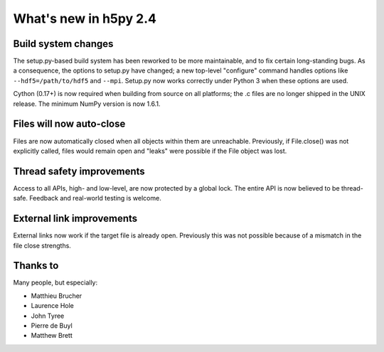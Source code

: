 What's new in h5py 2.4
======================

Build system changes
--------------------

The setup.py-based build system has been reworked to be more maintainable, and
to fix certain long-standing bugs.  As a consequence, the options to setup.py
have changed; a new top-level "configure" command handles options like 
``--hdf5=/path/to/hdf5`` and ``--mpi``.  Setup.py now works correctly under
Python 3 when these options are used.

Cython (0.17+) is now required when building from source on all platforms;
the .c files are no longer shipped in the UNIX release.  The minimum NumPy 
version is now 1.6.1.

Files will now auto-close
-------------------------
  
Files are now automatically closed when all objects within them
are unreachable. Previously, if File.close() was not explicitly called,
files would remain open and "leaks" were possible if the File object
was lost.

Thread safety improvements
--------------------------

Access to all APIs, high- and low-level, are now protected by a global lock.
The entire API is now believed to be thread-safe.  Feedback and real-world
testing is welcome.

External link improvements
--------------------------

External links now work if the target file is already open.  Previously
this was not possible because of a mismatch in the file close strengths.

Thanks to
---------

Many people, but especially:

* Matthieu Brucher
* Laurence Hole
* John Tyree
* Pierre de Buyl
* Matthew Brett
